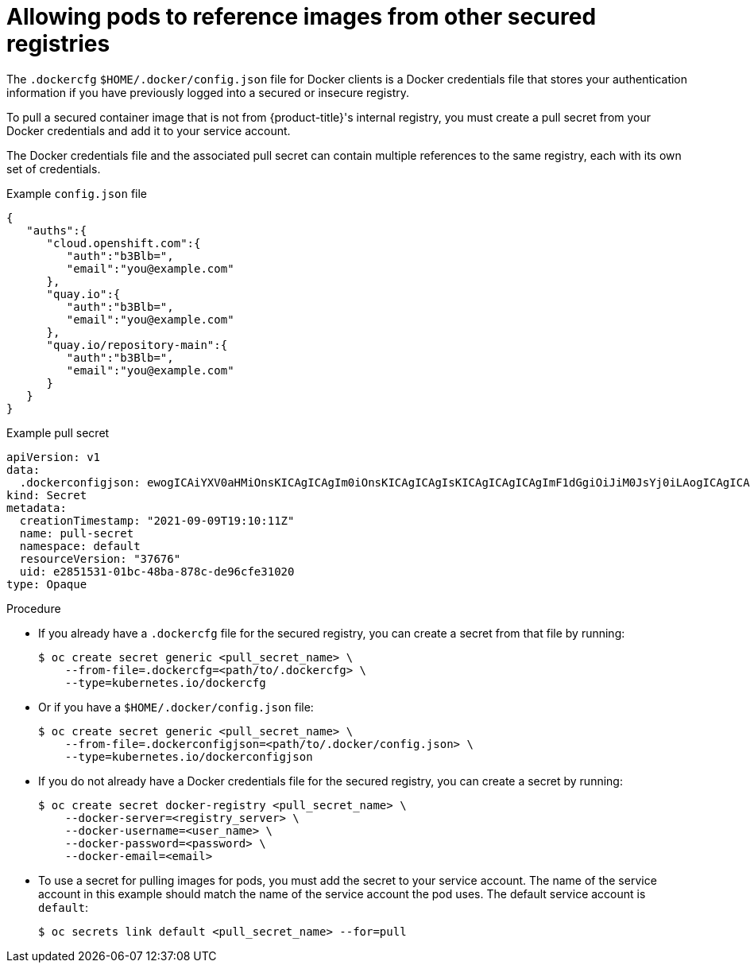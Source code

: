 // Module included in the following assemblies:
// * openshift_images/using-image-pull-secrets
// * openshift_images/managing-image-streams.adoc

[id="images-allow-pods-to-reference-images-from-secure-registries_{context}"]
= Allowing pods to reference images from other secured registries

The `.dockercfg` `$HOME/.docker/config.json` file for Docker clients is a Docker credentials file that stores your authentication information if you have previously logged into a secured or insecure registry.

To pull a secured container image that is not from {product-title}'s internal registry, you must create a pull secret from your Docker credentials and add it to your service account.

The Docker credentials file and the associated pull secret can contain multiple references to the same registry, each with its own set of credentials.

.Example `config.json` file
[source,json]
----
{
   "auths":{
      "cloud.openshift.com":{
         "auth":"b3Blb=",
         "email":"you@example.com"
      },
      "quay.io":{
         "auth":"b3Blb=",
         "email":"you@example.com"
      },
      "quay.io/repository-main":{
         "auth":"b3Blb=",
         "email":"you@example.com"
      }
   }
}
----

.Example pull secret
[source,yaml]
----
apiVersion: v1
data:
  .dockerconfigjson: ewogICAiYXV0aHMiOnsKICAgICAgIm0iOnsKICAgICAgIsKICAgICAgICAgImF1dGgiOiJiM0JsYj0iLAogICAgICAgICAiZW1haWwiOiJ5b3VAZXhhbXBsZS5jb20iCiAgICAgIH0KICAgfQp9Cg==
kind: Secret
metadata:
  creationTimestamp: "2021-09-09T19:10:11Z"
  name: pull-secret
  namespace: default
  resourceVersion: "37676"
  uid: e2851531-01bc-48ba-878c-de96cfe31020
type: Opaque
----

.Procedure

* If you already have a `.dockercfg` file for the secured registry, you can create a secret from that file by running:
+
[source,terminal]
----
$ oc create secret generic <pull_secret_name> \
    --from-file=.dockercfg=<path/to/.dockercfg> \
    --type=kubernetes.io/dockercfg
----

* Or if you have a `$HOME/.docker/config.json` file:
+
[source,terminal]
----
$ oc create secret generic <pull_secret_name> \
    --from-file=.dockerconfigjson=<path/to/.docker/config.json> \
    --type=kubernetes.io/dockerconfigjson
----

* If you do not already have a Docker credentials file for the secured registry, you can create a secret by running:
+
[source,terminal]
----
$ oc create secret docker-registry <pull_secret_name> \
    --docker-server=<registry_server> \
    --docker-username=<user_name> \
    --docker-password=<password> \
    --docker-email=<email>
----

* To use a secret for pulling images for pods, you must add the secret to your service account. The name of the service account in this example should match the name of the service account the pod uses. The default service account is `default`:
+
[source,terminal]
----
$ oc secrets link default <pull_secret_name> --for=pull
----
